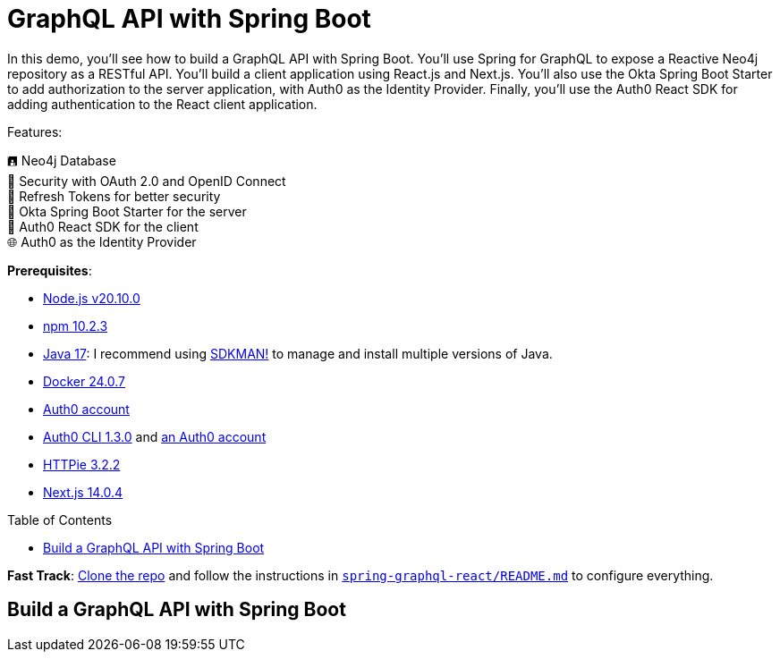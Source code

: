 :experimental:
:commandkey: &#8984;
:toc: macro
:source-highlighter: highlight.js

= GraphQL API with Spring Boot

In this demo, you'll see how to build a GraphQL API with Spring Boot. You'll use Spring for GraphQL to expose a Reactive Neo4j repository as a RESTful API. You'll build a client application using React.js and Next.js. You'll also use the Okta Spring Boot Starter to add authorization to the server application, with Auth0 as the Identity Provider. Finally, you'll use the Auth0 React SDK for adding authentication to the React client application.

Features:

🖪 Neo4j Database +
🔐 Security with OAuth 2.0 and OpenID Connect +
🌟 Refresh Tokens for better security +
🔧 Okta Spring Boot Starter for the server +
🔧 Auth0 React SDK for the client +
🌐 Auth0 as the Identity Provider


**Prerequisites**:


- https://docs.npmjs.com/downloading-and-installing-node-js-and-npm[Node.js v20.10.0]
- https://docs.npmjs.com/downloading-and-installing-node-js-and-npm[npm 10.2.3]
- https://adoptium.net/[Java 17]: I recommend using https://sdkman.io/[SDKMAN!] to manage and install multiple versions of Java.
- https://docs.docker.com/desktop/[Docker 24.0.7]
- https://auth0.com/signup[Auth0 account]
- https://github.com/auth0/auth0-cli#installation[Auth0 CLI 1.3.0] and https://auth0.com/signup[an Auth0 account]
- https://httpie.io/[HTTPie 3.2.2]
- https://nextjs.org/[Next.js 14.0.4]


toc::[]

**Fast Track**: https://github.com/oktadev/auth0-java-microservices-examples[Clone the repo] and follow the instructions in link:README.md[`spring-graphql-react/README.md`] to configure everything.

== Build a GraphQL API with Spring Boot